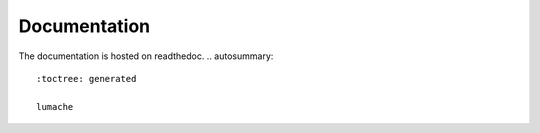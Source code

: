 Documentation
=============

The documentation is hosted on readthedoc.
.. autosummary::
   :toctree: generated

   lumache

